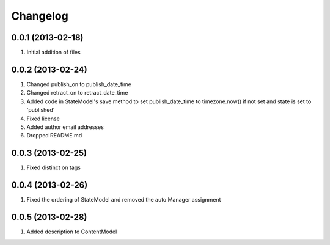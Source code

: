 Changelog
=========

0.0.1 (2013-02-18)
------------------
#. Initial addition of files

0.0.2 (2013-02-24)
------------------
#. Changed publish_on to publish_date_time
#. Changed retract_on to retract_date_time
#. Added code in StateModel's save method to set publish_date_time to timezone.now() if not set and state is set to 'published'
#. Fixed license
#. Added author email addresses
#. Dropped README.md

0.0.3 (2013-02-25)
------------------
#. Fixed distinct on tags

0.0.4 (2013-02-26)
------------------
#. Fixed the ordering of StateModel and removed the auto Manager assignment

0.0.5 (2013-02-28)
------------------
#. Added description to ContentModel